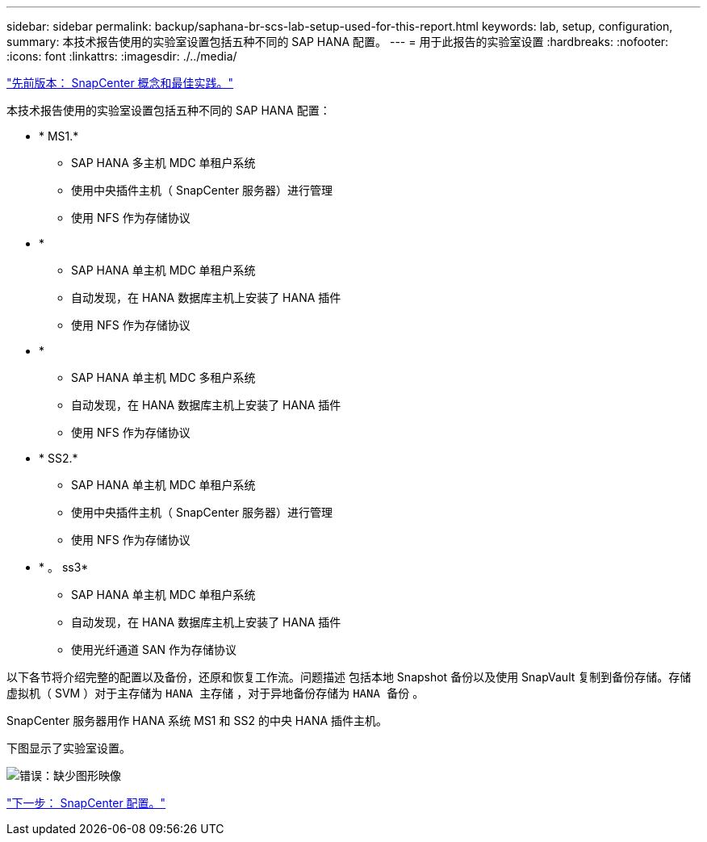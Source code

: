 ---
sidebar: sidebar 
permalink: backup/saphana-br-scs-lab-setup-used-for-this-report.html 
keywords: lab, setup, configuration, 
summary: 本技术报告使用的实验室设置包括五种不同的 SAP HANA 配置。 
---
= 用于此报告的实验室设置
:hardbreaks:
:nofooter: 
:icons: font
:linkattrs: 
:imagesdir: ./../media/


link:saphana-br-scs-snapcenter-concepts-and-best-practices.html["先前版本： SnapCenter 概念和最佳实践。"]

本技术报告使用的实验室设置包括五种不同的 SAP HANA 配置：

* * MS1.*
+
** SAP HANA 多主机 MDC 单租户系统
** 使用中央插件主机（ SnapCenter 服务器）进行管理
** 使用 NFS 作为存储协议


* *
+
** SAP HANA 单主机 MDC 单租户系统
** 自动发现，在 HANA 数据库主机上安装了 HANA 插件
** 使用 NFS 作为存储协议


* *
+
** SAP HANA 单主机 MDC 多租户系统
** 自动发现，在 HANA 数据库主机上安装了 HANA 插件
** 使用 NFS 作为存储协议


* * SS2.*
+
** SAP HANA 单主机 MDC 单租户系统
** 使用中央插件主机（ SnapCenter 服务器）进行管理
** 使用 NFS 作为存储协议


* * 。 ss3*
+
** SAP HANA 单主机 MDC 单租户系统
** 自动发现，在 HANA 数据库主机上安装了 HANA 插件
** 使用光纤通道 SAN 作为存储协议




以下各节将介绍完整的配置以及备份，还原和恢复工作流。问题描述 包括本地 Snapshot 备份以及使用 SnapVault 复制到备份存储。存储虚拟机（ SVM ）对于主存储为 `HANA 主存储` ，对于异地备份存储为 `HANA 备份` 。

SnapCenter 服务器用作 HANA 系统 MS1 和 SS2 的中央 HANA 插件主机。

下图显示了实验室设置。

image:saphana-br-scs-image21.png["错误：缺少图形映像"]

link:saphana-br-scs-snapcenter-configuration.html["下一步： SnapCenter 配置。"]
